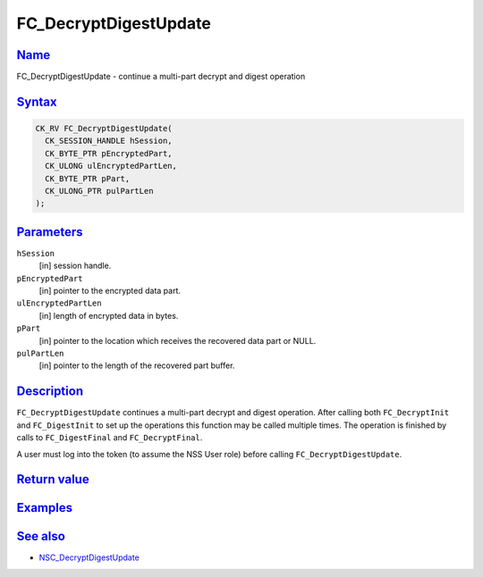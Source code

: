 .. _mozilla_projects_nss_reference_fc_decryptdigestupdate:

FC_DecryptDigestUpdate
======================

`Name <#name>`__
~~~~~~~~~~~~~~~~

.. container::

   FC_DecryptDigestUpdate - continue a multi-part decrypt and digest operation

`Syntax <#syntax>`__
~~~~~~~~~~~~~~~~~~~~

.. container::

   .. code::

      CK_RV FC_DecryptDigestUpdate(
        CK_SESSION_HANDLE hSession,
        CK_BYTE_PTR pEncryptedPart,
        CK_ULONG ulEncryptedPartLen,
        CK_BYTE_PTR pPart,
        CK_ULONG_PTR pulPartLen
      );

`Parameters <#parameters>`__
~~~~~~~~~~~~~~~~~~~~~~~~~~~~

.. container::

   ``hSession``
      [in] session handle.
   ``pEncryptedPart``
      [in] pointer to the encrypted data part.
   ``ulEncryptedPartLen``
      [in] length of encrypted data in bytes.
   ``pPart``
      [in] pointer to the location which receives the recovered data part or NULL.
   ``pulPartLen``
      [in] pointer to the length of the recovered part buffer.

`Description <#description>`__
~~~~~~~~~~~~~~~~~~~~~~~~~~~~~~

.. container::

   ``FC_DecryptDigestUpdate`` continues a multi-part decrypt and digest operation. After calling
   both ``FC_DecryptInit`` and ``FC_DigestInit`` to set up the operations this function may be
   called multiple times. The operation is finished by calls to ``FC_DigestFinal`` and
   ``FC_DecryptFinal``.

   A user must log into the token (to assume the NSS User role) before calling
   ``FC_DecryptDigestUpdate``.

.. _return_value:

`Return value <#return_value>`__
~~~~~~~~~~~~~~~~~~~~~~~~~~~~~~~~

.. container::

`Examples <#examples>`__
~~~~~~~~~~~~~~~~~~~~~~~~

.. container::

.. _see_also:

`See also <#see_also>`__
~~~~~~~~~~~~~~~~~~~~~~~~

.. container::

   -  `NSC_DecryptDigestUpdate </en-US/NSC_DecryptDigestUpdate>`__